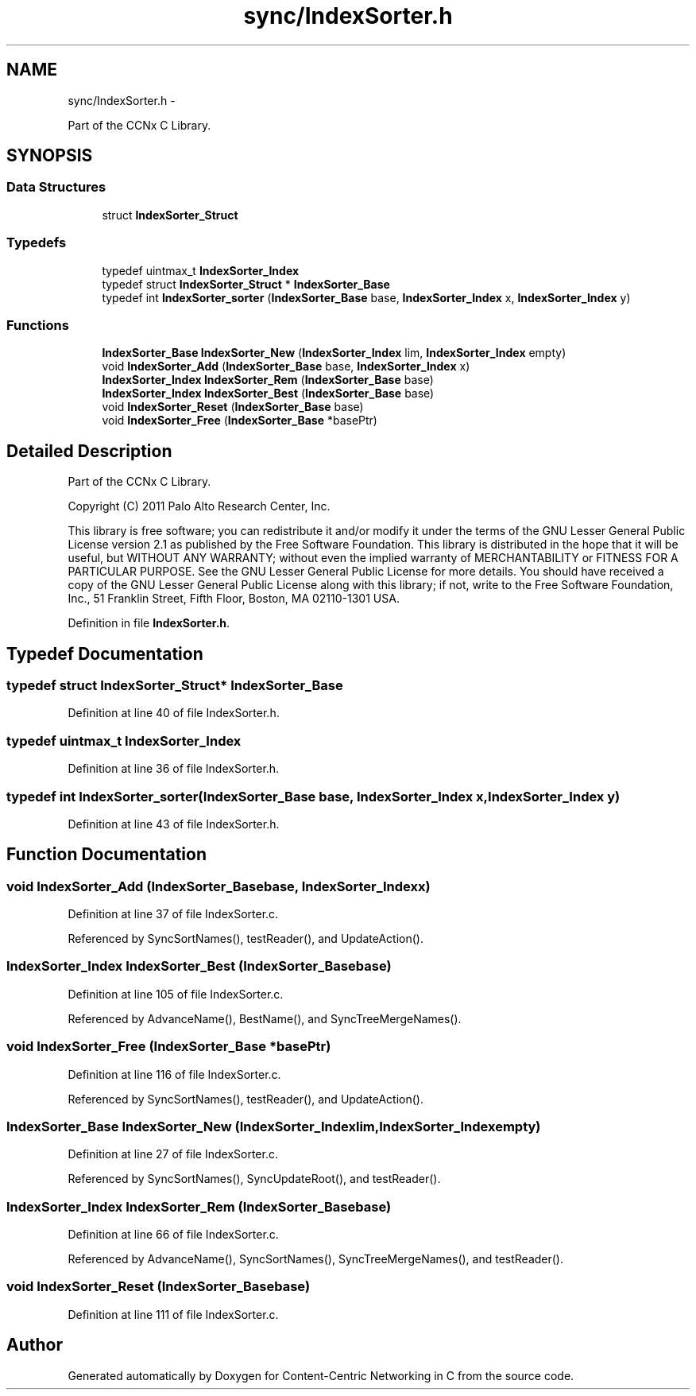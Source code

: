 .TH "sync/IndexSorter.h" 3 "Tue Apr 1 2014" "Version 0.8.2" "Content-Centric Networking in C" \" -*- nroff -*-
.ad l
.nh
.SH NAME
sync/IndexSorter.h \- 
.PP
Part of the CCNx C Library\&.  

.SH SYNOPSIS
.br
.PP
.SS "Data Structures"

.in +1c
.ti -1c
.RI "struct \fBIndexSorter_Struct\fP"
.br
.in -1c
.SS "Typedefs"

.in +1c
.ti -1c
.RI "typedef uintmax_t \fBIndexSorter_Index\fP"
.br
.ti -1c
.RI "typedef struct \fBIndexSorter_Struct\fP * \fBIndexSorter_Base\fP"
.br
.ti -1c
.RI "typedef int \fBIndexSorter_sorter\fP (\fBIndexSorter_Base\fP base, \fBIndexSorter_Index\fP x, \fBIndexSorter_Index\fP y)"
.br
.in -1c
.SS "Functions"

.in +1c
.ti -1c
.RI "\fBIndexSorter_Base\fP \fBIndexSorter_New\fP (\fBIndexSorter_Index\fP lim, \fBIndexSorter_Index\fP empty)"
.br
.ti -1c
.RI "void \fBIndexSorter_Add\fP (\fBIndexSorter_Base\fP base, \fBIndexSorter_Index\fP x)"
.br
.ti -1c
.RI "\fBIndexSorter_Index\fP \fBIndexSorter_Rem\fP (\fBIndexSorter_Base\fP base)"
.br
.ti -1c
.RI "\fBIndexSorter_Index\fP \fBIndexSorter_Best\fP (\fBIndexSorter_Base\fP base)"
.br
.ti -1c
.RI "void \fBIndexSorter_Reset\fP (\fBIndexSorter_Base\fP base)"
.br
.ti -1c
.RI "void \fBIndexSorter_Free\fP (\fBIndexSorter_Base\fP *basePtr)"
.br
.in -1c
.SH "Detailed Description"
.PP 
Part of the CCNx C Library\&. 

Copyright (C) 2011 Palo Alto Research Center, Inc\&.
.PP
This library is free software; you can redistribute it and/or modify it under the terms of the GNU Lesser General Public License version 2\&.1 as published by the Free Software Foundation\&. This library is distributed in the hope that it will be useful, but WITHOUT ANY WARRANTY; without even the implied warranty of MERCHANTABILITY or FITNESS FOR A PARTICULAR PURPOSE\&. See the GNU Lesser General Public License for more details\&. You should have received a copy of the GNU Lesser General Public License along with this library; if not, write to the Free Software Foundation, Inc\&., 51 Franklin Street, Fifth Floor, Boston, MA 02110-1301 USA\&. 
.PP
Definition in file \fBIndexSorter\&.h\fP\&.
.SH "Typedef Documentation"
.PP 
.SS "typedef struct \fBIndexSorter_Struct\fP* \fBIndexSorter_Base\fP"
.PP
Definition at line 40 of file IndexSorter\&.h\&.
.SS "typedef uintmax_t \fBIndexSorter_Index\fP"
.PP
Definition at line 36 of file IndexSorter\&.h\&.
.SS "typedef int \fBIndexSorter_sorter\fP(\fBIndexSorter_Base\fP base, \fBIndexSorter_Index\fP x, \fBIndexSorter_Index\fP y)"
.PP
Definition at line 43 of file IndexSorter\&.h\&.
.SH "Function Documentation"
.PP 
.SS "void \fBIndexSorter_Add\fP (\fBIndexSorter_Base\fPbase, \fBIndexSorter_Index\fPx)"
.PP
Definition at line 37 of file IndexSorter\&.c\&.
.PP
Referenced by SyncSortNames(), testReader(), and UpdateAction()\&.
.SS "\fBIndexSorter_Index\fP \fBIndexSorter_Best\fP (\fBIndexSorter_Base\fPbase)"
.PP
Definition at line 105 of file IndexSorter\&.c\&.
.PP
Referenced by AdvanceName(), BestName(), and SyncTreeMergeNames()\&.
.SS "void \fBIndexSorter_Free\fP (\fBIndexSorter_Base\fP *basePtr)"
.PP
Definition at line 116 of file IndexSorter\&.c\&.
.PP
Referenced by SyncSortNames(), testReader(), and UpdateAction()\&.
.SS "\fBIndexSorter_Base\fP \fBIndexSorter_New\fP (\fBIndexSorter_Index\fPlim, \fBIndexSorter_Index\fPempty)"
.PP
Definition at line 27 of file IndexSorter\&.c\&.
.PP
Referenced by SyncSortNames(), SyncUpdateRoot(), and testReader()\&.
.SS "\fBIndexSorter_Index\fP \fBIndexSorter_Rem\fP (\fBIndexSorter_Base\fPbase)"
.PP
Definition at line 66 of file IndexSorter\&.c\&.
.PP
Referenced by AdvanceName(), SyncSortNames(), SyncTreeMergeNames(), and testReader()\&.
.SS "void \fBIndexSorter_Reset\fP (\fBIndexSorter_Base\fPbase)"
.PP
Definition at line 111 of file IndexSorter\&.c\&.
.SH "Author"
.PP 
Generated automatically by Doxygen for Content-Centric Networking in C from the source code\&.
